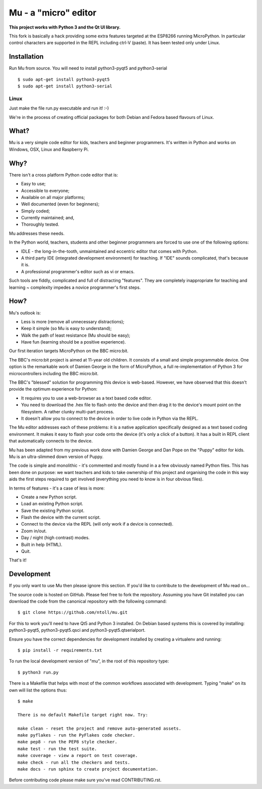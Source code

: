 Mu - a "micro" editor
=====================

**This project works with Python 3 and the Qt UI library.**

This fork is basically a hack providing some extra features targeted at the ESP8266
running MicroPython. In particular control characters are supported in the REPL including
ctrl-V (paste). It has been tested only under Linux.

Installation
------------

Run Mu from source. You will need to install python3-pyqt5 and python3-serial

::

    $ sudo apt-get install python3-pyqt5
    $ sudo apt-get install python3-serial


Linux
+++++

Just make the file run.py executable and run it! :-)

We're in the process of creating official packages for both Debian and Fedora
based flavours of Linux.

What?
-----

Mu is a very simple code editor for kids, teachers and beginner programmers.
It's written in Python and works on Windows, OSX, Linux and Raspberry Pi.

Why?
----

There isn't a cross platform Python code editor that is:

* Easy to use;
* Accessible to everyone;
* Available on all major platforms;
* Well documented (even for beginners);
* Simply coded;
* Currently maintained; and,
* Thoroughly tested.

Mu addresses these needs.

In the Python world, teachers, students and other beginner programmers are
forced to use one of the following options:

* IDLE - the long-in-the-tooth, unmaintained and eccentric editor that comes with Python.
* A third party IDE (integrated development environment) for teaching. If "IDE" sounds complicated, that's because it is.
* A professional programmer's editor such as vi or emacs.

Such tools are fiddly, complicated and full of distracting "features". They
are completely inappropriate for teaching and learning ~ complexity impedes a
novice programmer's first steps.

How?
----

Mu's outlook is:

* Less is more (remove all unnecessary distractions);
* Keep it simple (so Mu is easy to understand);
* Walk the path of least resistance (Mu should be easy);
* Have fun (learning should be a positive experience).

Our first iteration targets MicroPython on the BBC micro:bit.

The BBC's micro:bit project is aimed at 11-year old children. It consists of a
small and simple programmable device. One option is the remarkable work of
Damien George in the form of MicroPython, a full re-implementation of Python 3
for microcontrollers including the BBC micro:bit.

The BBC's "blessed" solution for programming this device is web-based. However,
we have observed that this doesn't provide the optimum experience for Python:

* It requires you to use a web-browser as a text based code editor.
* You need to download the .hex file to flash onto the device and then drag it to the device's mount point on the filesystem. A rather clunky multi-part process.
* It doesn't allow you to connect to the device in order to live code in Python via the REPL.

The Mu editor addresses each of these problems: it is a native application
specifically designed as a text based coding environment. It makes it easy to
flash your code onto the device (it's only a click of a button). It has a built
in REPL client that automatically connects to the device.

Mu has been adapted from my previous work done with Damien George and Dan Pope
on the "Puppy" editor for kids. Mu is an ultra-slimmed down version of Puppy.

The code is simple and monolithic - it's commented and mostly found in a
a few obviously named Python files. This has been done on purpose: we want
teachers and kids to take ownership of this project and organising the code in
this way aids the first steps required to get involved (everything you need to
know is in four obvious files).

In terms of features - it's a case of less is more:

* Create a new Python script.
* Load an existing Python script.
* Save the existing Python script.
* Flash the device with the current script.
* Connect to the device via the REPL (will only work if a device is connected).
* Zoom in/out.
* Day / night (high contrast) modes.
* Built in help (HTML).
* Quit.

That's it!

Development
-----------

If you only want to use Mu then please ignore this section. If you'd like to
contribute to the development of Mu read on...

The source code is hosted on GitHub. Please feel free to fork the repository.
Assuming you have Git installed you can download the code from the canonical
repository with the following command::

    $ git clone https://github.com/ntoll/mu.git

For this to work you'll need to have Qt5 and Python 3 installed. On Debian
based systems this is covered by installing: python3-pyqt5, python3-pyqt5.qsci and python3-pyqt5.qtserialport.

Ensure you have the correct dependencies for development installed by creating
a virtualenv and running::

    $ pip install -r requirements.txt

To run the local development version of "mu", in the root of this repository
type::

    $ python3 run.py

There is a Makefile that helps with most of the common workflows associated
with development. Typing "make" on its own will list the options thus::

    $ make

    There is no default Makefile target right now. Try:

    make clean - reset the project and remove auto-generated assets.
    make pyflakes - run the PyFlakes code checker.
    make pep8 - run the PEP8 style checker.
    make test - run the test suite.
    make coverage - view a report on test coverage.
    make check - run all the checkers and tests.
    make docs - run sphinx to create project documentation.

Before contributing code please make sure you've read CONTRIBUTING.rst.

